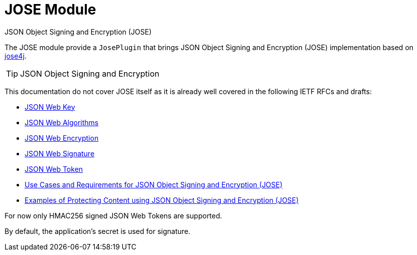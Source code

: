 = JOSE Module
JSON Object Signing and Encryption (JOSE)
:jbake-type: module

The JOSE module provide a `JosePlugin` that brings JSON Object Signing and Encryption (JOSE) implementation based on
https://bitbucket.org/b_c/jose4j[jose4j].

[TIP]
JSON Object Signing and Encryption
====
This documentation do not cover JOSE itself as it is already well covered in the following IETF RFCs and drafts:

- https://tools.ietf.org/html/draft-ietf-jose-json-web-key[JSON Web Key]
- https://tools.ietf.org/html/draft-ietf-jose-json-web-algorithms[JSON Web Algorithms]
- https://tools.ietf.org/html/draft-ietf-jose-json-web-encryption[JSON Web Encryption]
- https://tools.ietf.org/html/draft-ietf-jose-json-web-signature[JSON Web Signature]
- https://tools.ietf.org/html/draft-ietf-oauth-json-web-token[JSON Web Token]
- http://tools.ietf.org/html/rfc7165[Use Cases and Requirements for JSON Object Signing and Encryption (JOSE)]
- https://tools.ietf.org/html/draft-ietf-jose-cookbook[Examples of Protecting Content using JSON Object Signing and Encryption (JOSE)]
====

For now only HMAC256 signed JSON Web Tokens are supported.

By default, the application's secret is used for signature.
